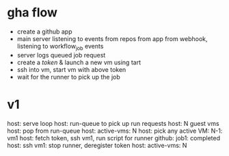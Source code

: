 * gha flow
  - create a github app
  - main server listening to events from repos from app from webhook, listening to workflow_job events
  - server logs queued job request
  - create a [[(https://docs.github.com/en/rest/actions/self-hosted-runners?apiVersion=2022-11-28#create-a-registration-token-for-a-repository)][token]] & launch a new vm using tart
  - ssh into vm, start vm with above token
  - wait for the runner to pick up the job
* v1
  host: serve loop
  host: run-queue to pick up run requests
  host: N guest vms
  host: pop from run-queue
  host: active-vms: N
  host: pick any active VM: N-1: vm1
  host: fetch token, ssh vm1, run script for runner
  github: job1: completed
  host: ssh vm1: stop runner, deregister token
  host: active-vms: N

  #+ATTR_HTML: :width 10
  [[./rough.png]]
